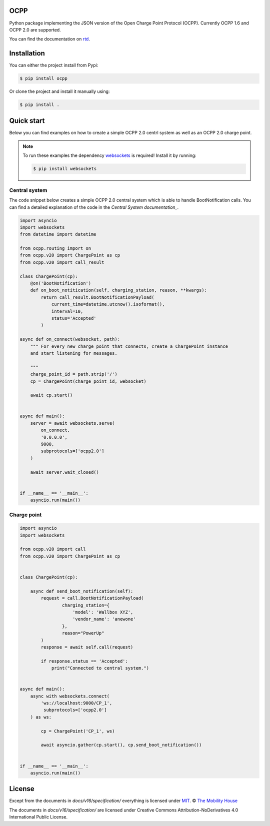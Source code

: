.. image:: https://circleci.com/gh/mobilityhouse/ocpp/tree/master.svg?style=svg
   :target: https://circleci.com/gh/mobilityhouse/ocpp/tree/master

.. image:: https://img.shields.io/pypi/pyversions/ocpp.svg
   :target: https://pypi.org/project/ocpp/

.. image:: https://img.shields.io/readthedocs/ocpp.svg
   :target: https://ocpp.readthedocs.io/en/latest/

OCPP
----

Python package implementing the JSON version of the Open Charge Point Protocol
(OCPP). Currently OCPP 1.6 and OCPP 2.0 are supported.

You can find the documentation on `rtd`_.

Installation
------------

You can either the project install from Pypi:

.. code-block:: bash

   $ pip install ocpp

Or clone the project and install it manually using:

.. code-block:: bash

   $ pip install .

Quick start
-----------

Below you can find examples on how to create a simple OCPP 2.0 centrl system as
well as an OCPP 2.0 charge point.

.. note::

   To run these examples the dependency websockets_ is required! Install it by running:

   .. code-block:: bash

      $ pip install websockets

Central system
~~~~~~~~~~~~~~

The code snippet below creates a simple OCPP 2.0 central system which is able
to handle BootNotification calls. You can find a detailed explanation of the
code in the `Central System documentation_`.


.. code-block:: python

   import asyncio
   import websockets
   from datetime import datetime

   from ocpp.routing import on
   from ocpp.v20 import ChargePoint as cp
   from ocpp.v20 import call_result

   class ChargePoint(cp):
       @on('BootNotification')
       def on_boot_notitication(self, charging_station, reason, **kwargs):
           return call_result.BootNotificationPayload(
               current_time=datetime.utcnow().isoformat(),
               interval=10,
               status='Accepted'
           )

   async def on_connect(websocket, path):
       """ For every new charge point that connects, create a ChargePoint instance
       and start listening for messages.

       """
       charge_point_id = path.strip('/')
       cp = ChargePoint(charge_point_id, websocket)

       await cp.start()


   async def main():
       server = await websockets.serve(
           on_connect,
           '0.0.0.0',
           9000,
           subprotocols=['ocpp2.0']
       )

       await server.wait_closed()


   if __name__ == '__main__':
       asyncio.run(main())

Charge point
~~~~~~~~~~~~

.. code-block:: python

   import asyncio
   import websockets

   from ocpp.v20 import call
   from ocpp.v20 import ChargePoint as cp


   class ChargePoint(cp):

       async def send_boot_notification(self):
           request = call.BootNotificationPayload(
                   charging_station={
                       'model': 'Wallbox XYZ',
                       'vendor_name': 'anewone'
                   },
                   reason="PowerUp"
           )
           response = await self.call(request)

           if response.status == 'Accepted':
               print("Connected to central system.")


   async def main():
       async with websockets.connect(
           'ws://localhost:9000/CP_1',
            subprotocols=['ocpp2.0']
       ) as ws:

           cp = ChargePoint('CP_1', ws)

           await asyncio.gather(cp.start(), cp.send_boot_notification())


   if __name__ == '__main__':
       asyncio.run(main())

License
-------

Except from the documents in `docs/v16/specification/` everything is licensed under MIT_.
© `The Mobility House`_

The documents in `docs/v16/specification/` are licensed under Creative Commons
Attribution-NoDerivatives 4.0 International Public License.

.. _Central System documentation: https://ocpp.readthedocs.io/en/latest/central_system.html
.. _MIT: https://github.com/mobilityhouse/ocpp/blob/master/LICENSE
.. _rtd: https://ocpp.readthedocs.io/en/latest/index.html
.. _The Mobility House: https://www.mobilityhouse.com/int_en/
.. _websockets: https://pypi.org/project/websockets/
